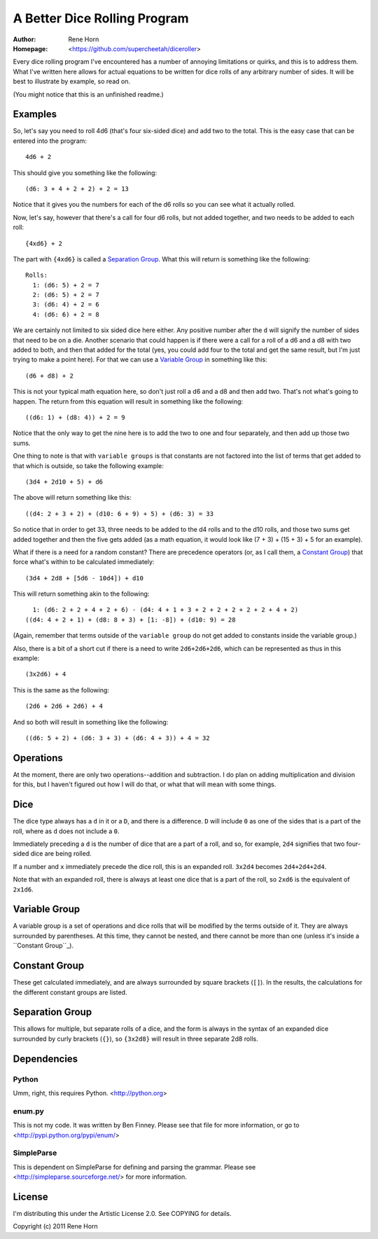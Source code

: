 =============================
A Better Dice Rolling Program
=============================

:Author: Rene Horn
:Homepage: <https://github.com/supercheetah/diceroller>

Every dice rolling program I've encountered has a number of annoying
limitations or quirks, and this is to address them.  What I've written
here allows for actual equations to be written for dice rolls of any
arbitrary number of sides.  It will be best to illustrate by example,
so read on.

(You might notice that this is an unfinished readme.)

Examples
========

So, let's say you need to roll 4d6 (that's four six-sided dice) and
add two to the total.  This is the easy case that can be entered into
the program::

  4d6 + 2

This should give you something like the following::

  (d6: 3 + 4 + 2 + 2) + 2 = 13

Notice that it gives you the numbers for each of the d6 rolls so you
can see what it actually rolled.

Now, let's say, however that there's a call for four d6 rolls, but not
added together, and two needs to be added to each roll::

  {4xd6} + 2

The part with ``{4xd6}`` is called a `Separation Group`_.  What this
will return is something like the following::

  Rolls:
    1: (d6: 5) + 2 = 7
    2: (d6: 5) + 2 = 7
    3: (d6: 4) + 2 = 6
    4: (d6: 6) + 2 = 8

We are certainly not limited to six sided dice here either.  Any
positive number after the ``d`` will signify the number of sides that
need to be on a die.  Another scenario that could happen is if there
were a call for a roll of a d6 and a d8 with two added to both, and
then that added for the total (yes, you could add four to the total
and get the same result, but I'm just trying to make a point here).
For that we can use a `Variable Group`_ in something like this::

  (d6 + d8) + 2

This is not your typical math equation here, so don't just roll a d6
and a d8 and then add two.  That's not what's going to happen.  The
return from this equation will result in something like the
following::

  ((d6: 1) + (d8: 4)) + 2 = 9

Notice that the only way to get the nine here is to add the two to one
and four separately, and then add up those two sums.

One thing to note is that with ``variable groups`` is that constants
are not factored into the list of terms that get added to that which
is outside, so take the following example::

  (3d4 + 2d10 + 5) + d6

The above will return something like this::

  ((d4: 2 + 3 + 2) + (d10: 6 + 9) + 5) + (d6: 3) = 33

So notice that in order to get 33, three needs to be added to the d4
rolls and to the d10 rolls, and those two sums get added together and
then the five gets added (as a math equation, it would look like (7 +
3) + (15 + 3) + 5 for an example).

What if there is a need for a random constant?  There are precedence
operators (or, as I call them, a `Constant Group`_) that force what's
within to be calculated immediately::

  (3d4 + 2d8 + [5d6 - 10d4]) + d10

This will return something akin to the following::

    1: (d6: 2 + 2 + 4 + 2 + 6) - (d4: 4 + 1 + 3 + 2 + 2 + 2 + 2 + 2 + 4 + 2)
  ((d4: 4 + 2 + 1) + (d8: 8 + 3) + [1: -8]) + (d10: 9) = 28

(Again, remember that terms outside of the ``variable group`` do not
get added to constants inside the variable group.)

Also, there is a bit of a short cut if there is a need to write
``2d6+2d6+2d6``, which can be represented as thus in this example::

  (3x2d6) + 4

This is the same as the following::

  (2d6 + 2d6 + 2d6) + 4

And so both will result in something like the following::

  ((d6: 5 + 2) + (d6: 3 + 3) + (d6: 4 + 3)) + 4 = 32

Operations
==========

At the moment, there are only two operations--addition and
subtraction.  I do plan on adding multiplication and division for
this, but I haven't figured out how I will do that, or what that will
mean with some things.

Dice
====

The dice type always has a ``d`` in it or a ``D``, and there is a
difference.  ``D`` will include ``0`` as one of the sides that is a
part of the roll, where as ``d`` does not include a ``0``.

Immediately preceding a ``d`` is the number of dice that are a part of
a roll, and so, for example, ``2d4`` signifies that two four-sided
dice are being rolled.

If a number and ``x`` immediately precede the dice roll, this is an
expanded roll.  ``3x2d4`` becomes ``2d4+2d4+2d4``.

Note that with an expanded roll, there is always at least one dice
that is a part of the roll, so ``2xd6`` is the equivalent of
``2x1d6``.

Variable Group
==============

A variable group is a set of operations and dice rolls that will be
modified by the terms outside of it.  They are always surrounded by
parentheses.  At this time, they cannot be nested, and there cannot be
more than one (unless it's inside a ``Constant Group``_).

Constant Group
==============

These get calculated immediately, and are always surrounded by square
brackets (``[]``).  In the results, the calculations for the different
constant groups are listed.

Separation Group
================

This allows for multiple, but separate rolls of a dice, and the form
is always in the syntax of an expanded dice surrounded by curly
brackets (``{}``), so ``{3x2d8}`` will result in three separate 2d8
rolls.

Dependencies
============

Python
------

Umm, right, this requires Python.  <http://python.org>

enum.py
-------

This is not my code.  It was written by Ben Finney.  Please see that
file for more information, or go to
<http://pypi.python.org/pypi/enum/>

SimpleParse
-----------

This is dependent on SimpleParse for defining and parsing the grammar.
Please see <http://simpleparse.sourceforge.net/> for more information.

License
=======

I'm distributing this under the Artistic License 2.0.  See COPYING for
details.

Copyright (c) 2011 Rene Horn

